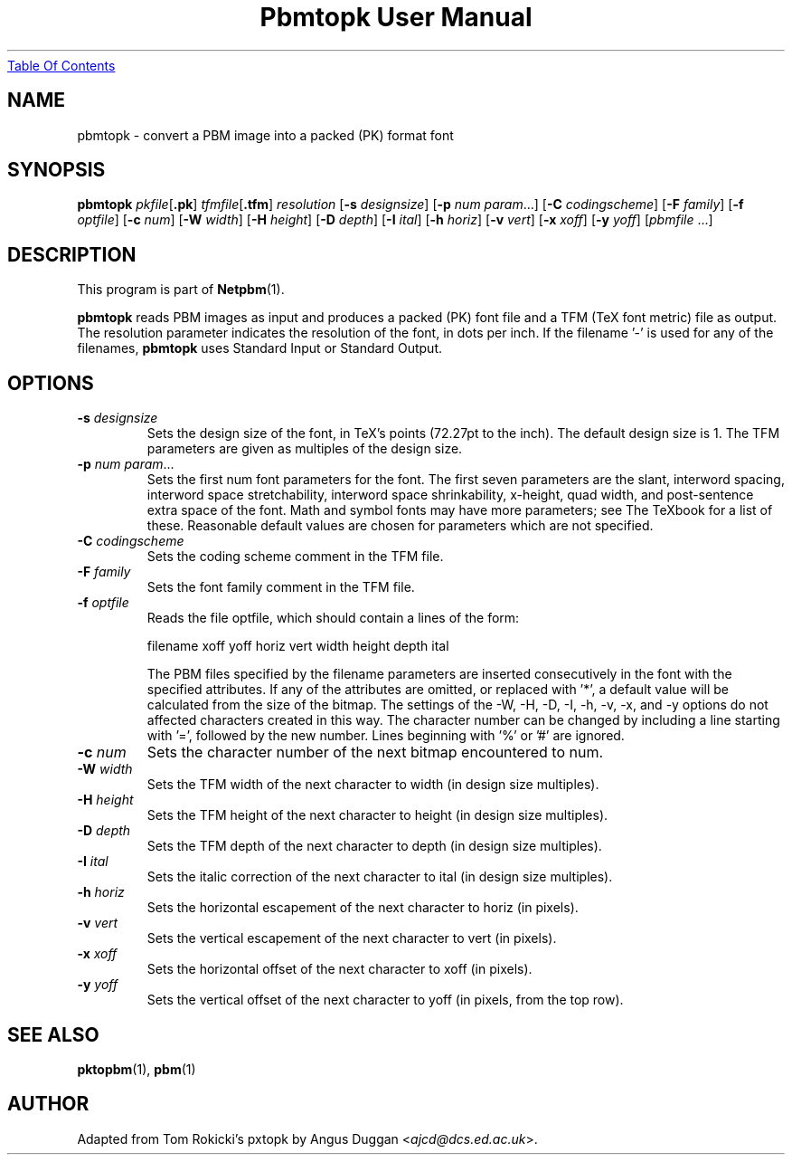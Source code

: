 ." This man page was generated by the Netpbm tool 'makeman' from HTML source.
." Do not hand-hack it!  If you have bug fixes or improvements, please find
." the corresponding HTML page on the Netpbm website, generate a patch
." against that, and send it to the Netpbm maintainer.
.TH "Pbmtopk User Manual" 0 "6 August 1990" "netpbm documentation"
.UR pbmtopk.html#index
Table Of Contents
.UE
\&

.UN lbAB
.SH NAME
pbmtopk - convert a PBM image into a packed (PK) format font
.UN lbAC
.SH SYNOPSIS

\fBpbmtopk\fP
\fIpkfile\fP[\fB.pk\fP]
\fItfmfile\fP[\fB.tfm\fP]
\fIresolution\fP
[\fB-s\fP \fIdesignsize\fP]
[\fB-p\fP \fInum\fP \fIparam\fP...]
[\fB-C\fP \fIcodingscheme\fP]
[\fB-F\fP \fIfamily\fP]
[\fB-f\fP \fIoptfile\fP]
[\fB-c\fP \fInum\fP]
[\fB-W\fP \fIwidth\fP]
[\fB-H\fP \fIheight\fP]
[\fB-D\fP \fIdepth\fP]
[\fB-I\fP \fIital\fP]
[\fB-h\fP \fIhoriz\fP]
[\fB-v\fP \fIvert\fP]
[\fB-x\fP \fIxoff\fP]
[\fB-y\fP \fIyoff\fP]
[\fIpbmfile\fP ...]

.UN lbAD
.SH DESCRIPTION
.PP
This program is part of
.BR Netpbm (1).
.PP
\fBpbmtopk\fP reads PBM images as input and produces a packed (PK)
font file and a TFM (TeX font metric) file as output. The resolution
parameter indicates the resolution of the font, in dots per inch. If
the filename '-' is used for any of the filenames,
\fBpbmtopk\fP uses Standard Input or Standard Output.

.UN lbAE
.SH OPTIONS


.TP
\fB-s\fP \fIdesignsize\fP
Sets the design size of the font, in TeX's points (72.27pt to the inch). The
default design size is 1. The TFM parameters are given as multiples of the
design size.

.TP
\fB-p\fP \fInum\fP \fIparam\fP...
Sets the first num font parameters for the font. The first seven
parameters are the slant, interword spacing, interword space
stretchability, interword space shrinkability, x-height, quad width,
and post-sentence extra space of the font. Math and symbol fonts may
have more parameters; see The TeXbook for a list of these. Reasonable
default values are chosen for parameters which are not specified.

.TP
\fB-C\fP \fIcodingscheme\fP
Sets the coding scheme comment in the TFM file.

.TP
\fB-F\fP \fIfamily\fP
Sets the font family comment in the TFM file.

.TP
\fB-f\fP \fIoptfile\fP
Reads the file optfile, which should contain a lines of the form:

.nf
   filename xoff yoff horiz vert width height depth ital
.fi
.sp
The PBM files specified by the filename parameters are inserted
consecutively in the font with the specified attributes. If any of the
attributes are omitted, or replaced with '*', a default
value will be calculated from the size of the bitmap. The settings of
the -W, -H, -D, -I, -h, -v, -x, and -y options do not affected
characters created in this way.  The character number can be changed
by including a line starting with '=', followed by the new
number.  Lines beginning with '%' or '#' are
ignored.

.TP
\fB-c\fP \fInum\fP
Sets the character number of the next bitmap encountered to num.

.TP
\fB-W\fP \fIwidth\fP
Sets the TFM width of the next character to width (in design size
multiples).

.TP
\fB-H\fP \fIheight\fP
Sets the TFM height of the next character to height (in design
size multiples).

.TP
\fB-D\fP \fIdepth\fP
Sets the TFM depth of the next character to depth (in design size
multiples).

.TP
\fB-I\fP \fIital\fP
Sets the italic correction of the next character to ital (in
design size multiples).

.TP
\fB-h\fP \fIhoriz\fP
Sets the horizontal escapement of the next character to horiz (in
pixels).

.TP
\fB-v\fP \fIvert\fP
Sets the vertical escapement of the next character to vert (in pixels).

.TP
\fB-x\fP \fIxoff\fP
Sets the horizontal offset of the next character to xoff (in
pixels).

.TP
\fB-y\fP \fIyoff\fP
Sets the vertical offset of the next character to yoff (in pixels,
from the top row).



.UN lbAF
.SH SEE ALSO
.BR pktopbm (1), 
.BR pbm (1)

.UN lbAG
.SH AUTHOR
.PP
Adapted from Tom Rokicki's pxtopk by Angus Duggan <\fIajcd@dcs.ed.ac.uk\fP>.
